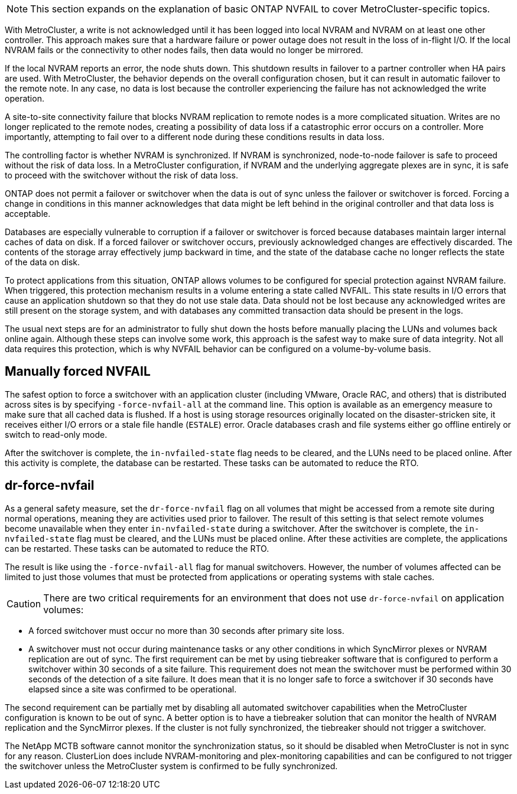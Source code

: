 [NOTE]
This section expands on the explanation of basic ONTAP NVFAIL to cover MetroCluster-specific topics.

With MetroCluster, a write is not acknowledged until it has been logged into local NVRAM and NVRAM on at least one other controller. This approach makes sure that a hardware failure or power outage does not result in the loss of in-flight I/O. If the local NVRAM fails or the connectivity to other nodes fails, then data would no longer be mirrored.

If the local NVRAM reports an error, the node shuts down. This shutdown results in failover to a partner controller when HA pairs are used. With MetroCluster, the behavior depends on the overall configuration chosen, but it can result in automatic failover to the remote note. In any case, no data is lost because the controller experiencing the failure has not acknowledged the write operation.

A site-to-site connectivity failure that blocks NVRAM replication to remote nodes is a more complicated situation. Writes are no longer replicated to the remote nodes, creating a possibility of data loss if a catastrophic error occurs on a controller. More importantly, attempting to fail over to a different node during these conditions results in data loss. 

The controlling factor is whether NVRAM is synchronized. If NVRAM is synchronized, node-to-node failover is safe to proceed without the risk of data loss. In a MetroCluster configuration, if NVRAM and the underlying aggregate plexes are in sync, it is safe to proceed with the switchover without the risk of data loss.

ONTAP does not permit a failover or switchover when the data is out of sync unless the failover or switchover is forced. Forcing a change in conditions in this manner acknowledges that data might be left behind in the original controller and that data loss is acceptable.

Databases are especially vulnerable to corruption if a failover or switchover is forced because databases maintain larger internal caches of data on disk. If a forced failover or switchover occurs, previously acknowledged changes are effectively discarded. The contents of the storage array effectively jump backward in time, and the state of the database cache no longer reflects the state of the data on disk.

To protect applications from this situation, ONTAP allows volumes to be configured for special protection against NVRAM failure. When triggered, this protection mechanism results in a volume entering a state called NVFAIL. This state results in I/O errors that cause an application shutdown so that they do not use stale data. Data should not be lost because any acknowledged writes are still present on the storage system, and with databases any committed transaction data should be present in the logs. 

The usual next steps are for an administrator to fully shut down the hosts before manually placing the LUNs and volumes back online again. Although these steps can involve some work, this approach is the safest way to make sure of data integrity. Not all data requires this protection, which is why NVFAIL behavior can be configured on a volume-by-volume basis.

== Manually forced NVFAIL
The safest option to force a switchover with an application cluster (including VMware, Oracle RAC, and others) that is distributed across sites is by specifying `-force-nvfail-all` at the command line. This option is available as an emergency measure to make sure that all cached data is flushed. If a host is using storage resources originally located on the disaster-stricken site, it receives either I/O errors or a stale file handle (`ESTALE`) error. Oracle databases crash and file systems either go offline entirely or switch to read-only mode.

After the switchover is complete, the `in-nvfailed-state` flag needs to be cleared, and the LUNs need to be placed online. After this activity is complete, the database can be restarted. These tasks can be automated to reduce the RTO.

== dr-force-nvfail
As a general safety measure, set the `dr-force-nvfail` flag on all volumes that might be accessed from a remote site during normal operations, meaning they are activities used prior to failover. The result of this setting is that select remote volumes become unavailable when they enter `in-nvfailed-state` during a switchover. After the switchover is complete, the `in-nvfailed-state` flag must be cleared, and the LUNs must be placed online. After these activities are complete, the applications can be restarted. These tasks can be automated to reduce the RTO.

The result is like using the `-force-nvfail-all` flag for manual switchovers. However, the number of volumes affected can be limited to just those volumes that must be protected from applications or operating systems with stale caches.

[CAUTION]
There are two critical requirements for an environment that does not use `dr-force-nvfail` on application volumes:

* A forced switchover must occur no more than 30 seconds after primary site loss.
* A switchover must not occur during maintenance tasks or any other conditions in which SyncMirror plexes or NVRAM replication are out of sync. The first requirement can be met by using tiebreaker software that is configured to perform a switchover within 30 seconds of a site failure. This requirement does not mean the switchover must be performed within 30 seconds of the detection of a site failure. It does mean that it is no longer safe to force a switchover if 30 seconds have elapsed since a site was confirmed to be operational.

The second requirement can be partially met by disabling all automated switchover capabilities when the MetroCluster configuration is known to be out of sync. A better option is to have a tiebreaker solution that can monitor the health of NVRAM replication and the SyncMirror plexes. If the cluster is not fully synchronized, the tiebreaker should not trigger a switchover.

The NetApp MCTB software cannot monitor the synchronization status, so it should be disabled when MetroCluster is not in sync for any reason. ClusterLion does include NVRAM-monitoring and plex-monitoring capabilities and can be configured to not trigger the switchover unless the MetroCluster system is confirmed to be fully synchronized.